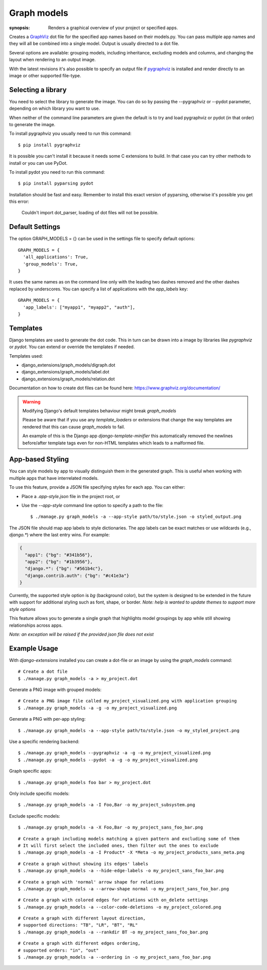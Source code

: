 Graph models
============

:synopsis: Renders a graphical overview of your project or specified apps.

Creates a GraphViz_ dot file for the specified app names based on their models.py.
You can pass multiple app names and they will all be combined into a single model.
Output is usually directed to a dot file.

Several options are available: grouping models, including inheritance,
excluding models and columns, and changing the layout when rendering to an output
image.

With the latest revisions it's also possible to specify an output file if
pygraphviz_ is installed and render directly to an image or other supported
file-type.


Selecting a library
-------------------

You need to select the library to generate the image. You can do so by passing
the --pygraphviz or --pydot parameter, depending on which library you want to use.

When neither of the command line parameters are given the default is to try and load
pygraphviz or pydot (in that order) to generate the image.

To install pygraphviz you usually need to run this command::

  $ pip install pygraphviz

It is possible you can't install it because it needs some C extensions to build. In
that case you can try other methods to install or you can use PyDot.

To install pydot you need to run this command::

  $ pip install pyparsing pydot

Installation should be fast and easy. Remember to install this exact version of
pyparsing, otherwise it's possible you get this error:

    Couldn't import dot_parser, loading of dot files will not be possible.


Default Settings
----------------

The option GRAPH_MODELS = {} can be used in the settings file to specify default options::

  GRAPH_MODELS = {
    'all_applications': True,
    'group_models': True,
  }

It uses the same names as on the command line only with the leading two dashes removed and
the other dashes replaced by underscores. You can specify a list of applications with the *app_labels* key::

  GRAPH_MODELS = {
    'app_labels': ["myapp1", "myapp2", "auth"],
  }


Templates
---------

Django templates are used to generate the dot code. This in turn can be drawn into a image
by libraries like *pygraphviz* or *pydot*. You can extend or override the templates if needed.

Templates used:

- django_extensions/graph_models/digraph.dot
- django_extensions/graph_models/label.dot
- django_extensions/graph_models/relation.dot

Documentation on how to create dot files can be found here: https://www.graphviz.org/documentation/

.. warning::
  Modifying Django's default templates behaviour might break *graph_models*

  Please be aware that if you use any *template_loaders* or extensions that change the
  way templates are rendered that this can cause *graph_models* to fail.

  An example of this is
  the Django app *django-template-minifier* this automatically removed the newlines before/after
  template tags even for non-HTML templates which leads to a malformed file.


App-based Styling
-----------------

You can style models by app to visually distinguish them in the generated graph. This is useful when working with multiple apps that have interrelated models.

To use this feature, provide a JSON file specifying styles for each app. You can either:

- Place a `.app-style.json` file in the project root, or
- Use the `--app-style` command line option to specify a path to the file::

  $ ./manage.py graph_models -a --app-style path/to/style.json -o styled_output.png

The JSON file should map app labels to style dictionaries. The app labels can be exact matches or use wildcards (e.g., `django.*`) where the last entry wins.
For example:

.. code-block:: json

    {
      "app1": {"bg": "#341b56"},
      "app2": {"bg": "#1b3956"},
      "django.*": {"bg": "#561b4c"},
      "django.contrib.auth": {"bg": "#c41e3a"}
    }

Currently, the supported style option is `bg` (background color), but the system is designed to be extended in the future with support for additional styling such as font, shape, or border.
*Note: help is wanted to update themes to support more style options*

This feature allows you to generate a single graph that highlights model groupings by app while still showing relationships across apps.

*Note: an exception will be raised if the provided json file does not exist*


Example Usage
-------------

With *django-extensions* installed you can create a dot-file or an
image by using the *graph_models* command::

  # Create a dot file
  $ ./manage.py graph_models -a > my_project.dot

Generate a PNG image with grouped models:

::

  # Create a PNG image file called my_project_visualized.png with application grouping
  $ ./manage.py graph_models -a -g -o my_project_visualized.png

.. image:: images/graph_models/grouped_app.png
   :alt: Grouped application model diagram
   :width: 600px

Generate a PNG with per-app styling:

::

  $ ./manage.py graph_models -a --app-style path/to/style.json -o my_styled_project.png

.. image:: images/graph_models/styled_app.png
   :alt: Styled application model diagram
   :width: 600px

Use a specific rendering backend:

::

  $ ./manage.py graph_models --pygraphviz -a -g -o my_project_visualized.png
  $ ./manage.py graph_models --pydot -a -g -o my_project_visualized.png

Graph specific apps:

::

  $ ./manage.py graph_models foo bar > my_project.dot

Only include specific models:

::

  $ ./manage.py graph_models -a -I Foo,Bar -o my_project_subsystem.png

.. image:: images/graph_models/simple_app.png
   :alt: Sample Foo and Bar models diagram
   :width: 600px

Exclude specific models:

::

  $ ./manage.py graph_models -a -X Foo,Bar -o my_project_sans_foo_bar.png

::

  # Create a graph including models matching a given pattern and excluding some of them
  # It will first select the included ones, then filter out the ones to exclude
  $ ./manage.py graph_models -a -I Product* -X *Meta -o my_project_products_sans_meta.png

::

  # Create a graph without showing its edges' labels
  $ ./manage.py graph_models -a --hide-edge-labels -o my_project_sans_foo_bar.png

::

  # Create a graph with 'normal' arrow shape for relations
  $ ./manage.py graph_models -a --arrow-shape normal -o my_project_sans_foo_bar.png

::

  # Create a graph with colored edges for relations with on_delete settings
  $ ./manage.py graph_models -a --color-code-deletions -o my_project_colored.png

::

  # Create a graph with different layout direction,
  # supported directions: "TB", "LR", "BT", "RL"
  $ ./manage.py graph_models -a --rankdir BT -o my_project_sans_foo_bar.png

::

  # Create a graph with different edges ordering,
  # supported orders: "in", "out"
  $ ./manage.py graph_models -a --ordering in -o my_project_sans_foo_bar.png


.. _GraphViz: https://www.graphviz.org/
.. _pygraphviz: https://pygraphviz.github.io/
.. _pydot: https://pypi.python.org/pypi/pydot
